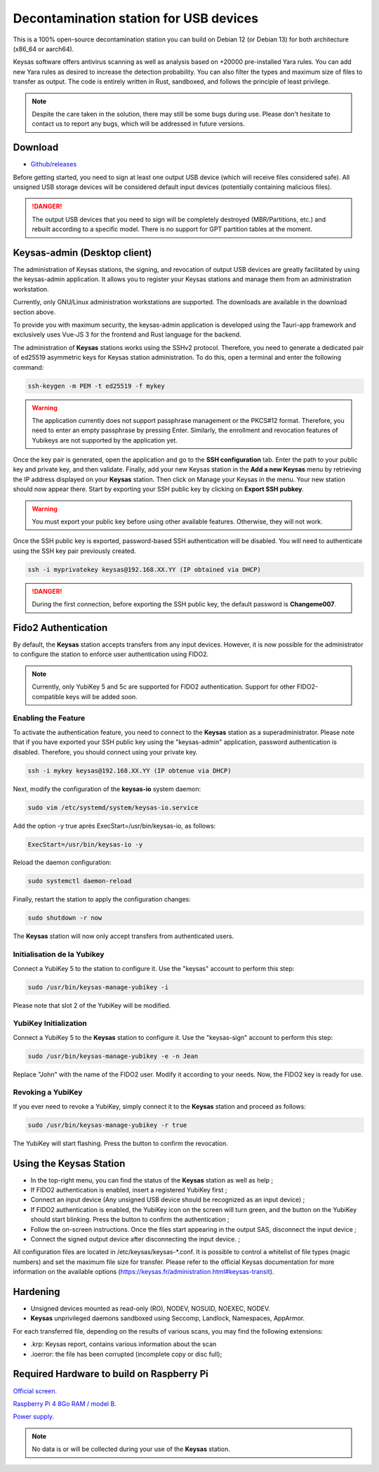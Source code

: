 ***************************************
Decontamination station for USB devices
***************************************


This is a 100% open-source decontamination station you can build on Debian 12 (or Debian 13) for both architecture (x86_64 or aarch64).

Keysas software offers antivirus scanning as well as analysis based on +20000 pre-installed Yara rules. 
You can add new Yara rules as desired to increase the detection probability. 
You can also filter the types and maximum size of files to transfer as output. 
The code is entirely written in Rust, sandboxed, and follows the principle of least privilege.

.. note::
 Despite the care taken in the solution, there may still be some bugs during use. 
 Please don't hesitate to contact us to report any bugs, which will be addressed in future versions.

Download
=========
- `Github/releases <https://github.com/r3dlight/keysas/releases>`_


Before getting started, you need to sign at least one output USB device (which will receive files considered safe). All unsigned USB storage devices will be considered default input devices (potentially containing malicious files).

.. danger::
 The output USB devices that you need to sign will be completely destroyed (MBR/Partitions, etc.) and rebuilt according to a specific model. There is no support for GPT partition tables at the moment.

Keysas-admin (Desktop client)
========================================================

The administration of Keysas stations, the signing, and revocation of output USB devices are greatly facilitated by using the keysas-admin application. 
It allows you to register your Keysas stations and manage them from an administration workstation.

Currently, only GNU/Linux administration workstations are supported. The downloads are available in the download section above.

To provide you with maximum security, the keysas-admin application is developed using the Tauri-app framework and exclusively uses Vue-JS 3 for the frontend and Rust language for the backend. 

The administration of **Keysas** stations works using the SSHv2 protocol. 
Therefore, you need to generate a dedicated pair of ed25519 asymmetric keys for Keysas station administration. 
To do this, open a terminal and enter the following command:

.. code-block:: shell-session

 ssh-keygen -m PEM -t ed25519 -f mykey

.. warning:: 
 The application currently does not support passphrase management or the PKCS#12 format. 
 Therefore, you need to enter an empty passphrase by pressing Enter. 
 Similarly, the enrollment and revocation features of Yubikeys are not supported by the application yet.

Once the key pair is generated, open the application and go to the **SSH configuration** tab. 
Enter the path to your public key and private key, and then validate. 
Finally, add your new Keysas station in the **Add a new Keysas** menu by retrieving the IP address displayed on your **Keysas** station. 
Then click on Manage your Keysas in the menu. 
Your new station should now appear there. 
Start by exporting your SSH public key by clicking on **Export SSH pubkey**.

.. warning:: 
 You must export your public key before using other available features. Otherwise, they will not work.

Once the SSH public key is exported, password-based SSH authentication will be disabled. You will need to authenticate using the SSH key pair previously created.

.. code-block:: shell-session

 ssh -i myprivatekey keysas@192.168.XX.YY (IP obtained via DHCP)

.. danger:: 
 During the first connection, before exporting the SSH public key, the default password is **Changeme007**.


Fido2 Authentication
=====================

By default, the **Keysas** station accepts transfers from any input devices. However, it is now possible for the administrator to configure the station to enforce user authentication using FIDO2.

.. note::
 Currently, only YubiKey 5 and 5c are supported for FIDO2 authentication. Support for other FIDO2-compatible keys will be added soon.

 
Enabling the Feature
---------------------

To activate the authentication feature, you need to connect to the **Keysas** station as a superadministrator. 
Please note that if you have exported your SSH public key using the "keysas-admin" application, password authentication is disabled. 
Therefore, you should connect using your private key.

.. code-block:: shell-session

 ssh -i mykey keysas@192.168.XX.YY (IP obtenue via DHCP)

Next, modify the configuration of the **keysas-io** system daemon:

.. code-block:: shell-session

 sudo vim /etc/systemd/system/keysas-io.service

Add the option -y true après ExecStart=/usr/bin/keysas-io, as follows:

.. code-block:: shell-session

 ExecStart=/usr/bin/keysas-io -y

Reload the daemon configuration:

.. code-block:: shell-session

 sudo systemctl daemon-reload

Finally, restart the station to apply the configuration changes:

.. code-block:: shell-session

 sudo shutdown -r now

The **Keysas** station will now only accept transfers from authenticated users.

Initialisation de la Yubikey
----------------------------

Connect a YubiKey 5 to the station to configure it. Use the "keysas" account to perform this step:

.. code-block:: shell-session

 sudo /usr/bin/keysas-manage-yubikey -i

Please note that slot 2 of the YubiKey will be modified.

YubiKey Initialization
-----------------------

Connect a YubiKey 5 to the **Keysas** station to configure it. Use the "keysas-sign" account to perform this step:

.. code-block:: shell-session

 sudo /usr/bin/keysas-manage-yubikey -e -n Jean

Replace "John" with the name of the FIDO2 user. Modify it according to your needs.
Now, the FIDO2 key is ready for use.

Revoking a YubiKey
-------------------

If you ever need to revoke a YubiKey, simply connect it to the **Keysas** station and proceed as follows:

.. code-block:: shell-session

 sudo /usr/bin/keysas-manage-yubikey -r true


The YubiKey will start flashing. Press the button to confirm the revocation.

Using the Keysas Station
=========================


- In the top-right menu, you can find the status of the **Keysas** station as well as help ;
- If FIDO2 authentication is enabled, insert a registered YubiKey first ;
- Connect an input device (Any unsigned USB device should be recognized as an input device) ;
- If FIDO2 authentication is enabled, the YubiKey icon on the screen will turn green, and the button on the YubiKey should start blinking. Press the button to confirm the authentication ;
- Follow the on-screen instructions. Once the files start appearing in the output SAS, disconnect the input device ;
- Connect the signed output device after disconnecting the input device. ;


All configuration files are located in /etc/keysas/keysas-*.conf. 
It is possible to control a whitelist of file types (magic numbers) and set the maximum file size for transfer. Please refer to the official Keysas documentation for more information on the available options (https://keysas.fr/administration.html#keysas-transit).

Hardening
=========

- Unsigned devices mounted as read-only (RO), NODEV, NOSUID, NOEXEC, NODEV.
- **Keysas** unprivileged daemons sandboxed using Seccomp, Landlock, Namespaces, AppArmor.

For each transferred file, depending on the results of various scans, you may find the following extensions:

- .krp: Keysas report, contains various information about the scan
- .ioerror: the file has been corrupted (incomplete copy or disc full);




Required Hardware to build on Raspberry Pi
===========================================

`Official screen. <https://www.raspberrypi.com/products/raspberry-pi-touch-display/>`_

`Raspberry Pi 4 8Go RAM / model B. <https://www.raspberrypi.com/products/raspberry-pi-4-model-b/?variant=raspberry-pi-4-model-b-8gb>`_

`Power supply. <https://www.raspberrypi.com/products/type-c-power-supply/>`_

.. note:: 
  No data is or will be collected during your use of the **Keysas** station.

